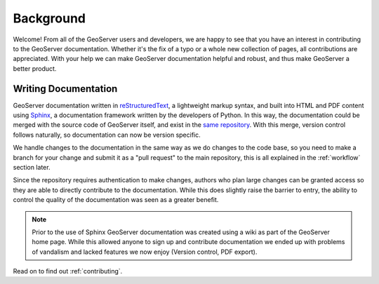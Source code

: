 .. _background:

Background
==========

Welcome!  From all of the GeoServer users and developers, we are happy to see that you have an interest in contributing to the GeoServer documentation.  Whether it's the fix of a typo or a whole new collection of pages, all contributions are appreciated.  With your help we can make GeoServer documentation helpful and robust, and thus make GeoServer a better product.

Writing Documentation
---------------------

GeoServer documentation written in `reStructuredText <http://docutils.sourceforge.net/rst.html>`_, a lightweight markup syntax, and built into HTML and PDF content using `Sphinx <http://sphinx.pocoo.org>`_, a documentation framework written by the developers of Python.  In this way, the documentation could be merged with the source code of GeoServer itself, and exist in the `same repository <https://github.com/geoserver/geoserver>`_.  With this merge, version control follows naturally, so documentation can now be version specific.  

We handle changes to the documentation in the same way as we do changes to the code base, so you need to make a branch for your change and submit it as a "pull request" to the main repository, this is all explained in the :ref:`workflow` section later.

Since the repository requires authentication to make changes, authors who plan large changes can be granted access so they are able to directly contribute to the documentation.  While this does slightly raise the barrier to entry, the ability to control the quality of the documentation was seen as a greater benefit.

.. note:: Prior to the use of Sphinx GeoServer documentation was created using a wiki as part of the GeoServer home page. While this allowed anyone to sign up and contribute documentation we ended up with problems of vandalism and lacked features we now enjoy (Version control, PDF export).

Read on to find out :ref:`contributing`.
